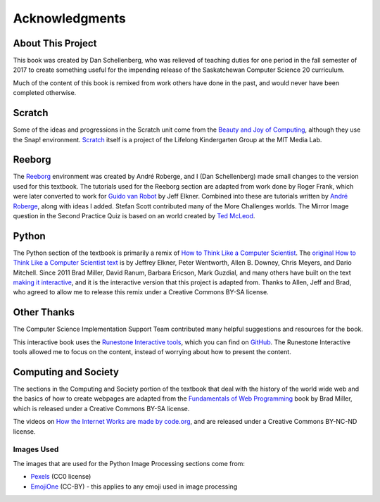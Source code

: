 Acknowledgments
============================================

About This Project
------------------

This book was created by Dan Schellenberg, who was relieved of teaching duties for one period in the fall semester of 2017 to create something useful for the impending release of the Saskatchewan Computer Science 20 curriculum.

Much of the content of this book is remixed from work others have done in the past, and would never have been completed otherwise.

Scratch
-------

Some of the ideas and progressions in the Scratch unit come from the `Beauty and Joy of Computing <http://bjc.edc.org/>`_, although they use the Snap! environment.  `Scratch <https://scratch.mit.edu/info/credits>`_ itself is a project of the Lifelong Kindergarten Group at the MIT Media Lab.

Reeborg
-------

The `Reeborg <http://reeborg.ca/>`_  environment was created by André Roberge, and I (Dan Schellenberg) made small changes to the version used for this textbook. The tutorials used for the Reeborg section are adapted from work done by Roger Frank, which were later converted to work for `Guido van Robot <http://gvr.sourceforge.net/lessons/rfrank/>`_ by Jeff Elkner. Combined into these are tutorials written by `André Roberge <http://reeborg.ca/docs/en/>`_, along with ideas I added. Stefan Scott contributed many of the More Challenges worlds. The Mirror Image question in the Second Practice Quiz is based on an world created by `Ted McLeod <https://codehs.com/library/problem_bank/259255>`_.

Python
------

The Python section of the textbook is primarily a remix of `How to Think Like a Computer Scientist <https://runestone.academy/runestone/static/thinkcspy/index.html>`_. The `original How to Think Like a Computer Scientist text <http://openbookproject.net/thinkcs/python/english2e/>`_ is by Jeffrey Elkner, Peter Wentworth, Allen B. Downey, Chris Meyers, and Dario Mitchell. Since 2011 Brad Miller, David Ranum, Barbara Ericson, Mark Guzdial, and many others have built on the text `making it interactive <https://runestone.academy/runestone/static/thinkcspy/index.html>`_, and it is the interactive version that this project is adapted from. Thanks to Allen, Jeff and Brad, who agreed to allow me to release this remix under a Creative Commons BY-SA license.


Other Thanks
------------
The Computer Science Implementation Support Team contributed many helpful suggestions and resources for the book.

This interactive book uses the `Runestone Interactive tools <http://runestoneinteractive.org>`_, which you can find on `GitHub <https://github.com/RunestoneInteractive>`_. The Runestone Interactive tools allowed me to focus on the content, instead of worrying about how to present the content.


Computing and Society
-----------------------

The sections in the Computing and Society portion of the textbook that deal with the history of the world wide web and the basics of how to create webpages are adapted from the `Fundamentals of Web Programming <https://runestone.academy/runestone/static/webfundamentals/index.html>`_ book by Brad Miller, which is released under a Creative Commons BY-SA license.

The videos on `How the Internet Works are made by code.org <https://www.youtube.com/playlist?list=PLzdnOPI1iJNfMRZm5DDxco3UdsFegvuB7>`_, and are released under a Creative Commons BY-NC-ND license.

Images Used
~~~~~~~~~~~~

The images that are used for the Python Image Processing sections come from:

- `Pexels <https://www.pexels.com>`_ (CC0 license)
- `EmojiOne <https://github.com/emojione/emojione/tree/2.2.7>`_ (CC-BY) - this applies to any emoji used in image processing

